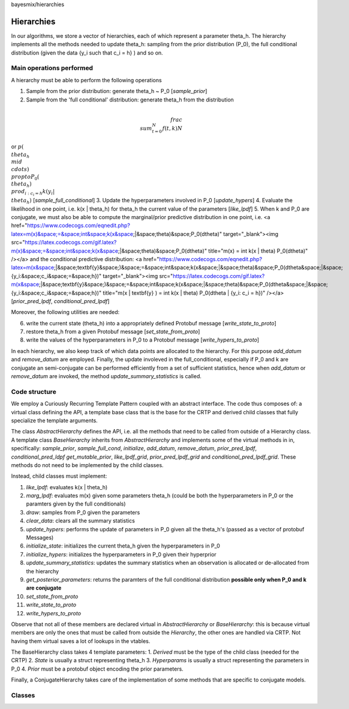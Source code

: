 bayesmix/hierarchies

Hierarchies
===========

In our algorithms, we store a vector of hierarchies, each of which represent a parameter theta_h.
The hierarchy implements all the methods needed to update theta_h: sampling from the prior distribution (P_0), the full conditional distribution (given the data {y_i such that c_i = h} ) and so on.


-------------------------
Main operations performed
-------------------------

A hierarchy must be able to perform the following operations

1. Sample from the prior distribution: generate theta_h ~ P_0 [`sample_prior`]
2. Sample from the 'full conditional' distribution: generate theta_h from the distribution

.. math::

   \\frac{ \\sum_{t=0}^{N}f(t,k) }{N}


or :math:`p(\\theta_h \\mid \\cdots ) \\propto P_0(\\theta_h) \\prod_{i: c_i = h} k(y_i | \\theta_h)` [`sample_full_conditional`]
3. Update the hyperparameters involved in P_0 [`update_hypers`]
4. Evaluate the likelihood in one point, i.e. k(x | \theta_h) for theta_h the current value of the parameters [`like_lpdf`]
5. When k and P_0 are conjugate, we must also be able to compute the marginal/prior predictive distribution in one point, i.e. 
<a href="https://www.codecogs.com/eqnedit.php?latex=m(x)&space;=&space;\int&space;k(x&space;|&space;\theta)&space;P_0(d\theta)" target="_blank"><img src="https://latex.codecogs.com/gif.latex?m(x)&space;=&space;\int&space;k(x&space;|&space;\theta)&space;P_0(d\theta)" title="m(x) = \int k(x | \theta) P_0(d\theta)" /></a>
and the conditional predictive distribution: 
<a href="https://www.codecogs.com/eqnedit.php?latex=m(x&space;|&space;\textbf{y}&space;)&space;=&space;\int&space;k(x&space;|&space;\theta)&space;P_0(d\theta&space;|&space;\{y_i:&space;c_i&space;=&space;h\})" target="_blank"><img src="https://latex.codecogs.com/gif.latex?m(x&space;|&space;\textbf{y}&space;)&space;=&space;\int&space;k(x&space;|&space;\theta)&space;P_0(d\theta&space;|&space;\{y_i:&space;c_i&space;=&space;h\})" title="m(x | \textbf{y} ) = \int k(x | \theta) P_0(d\theta | \{y_i: c_i = h\})" /></a>
[`prior_pred_lpdf`, `conditional_pred_lpdf`]


Moreover, the following utilities are needed:

6. write the current state (theta_h) into a appropriately defined Protobuf message [`write_state_to_proto`]
7. restore theta_h from a given Protobuf message [`set_state_from_proto`]
8. write the values of the hyperparameters in P_0 to a Protobuf message [`write_hypers_to_proto`]


In each hierarchy, we also keep track of which data points are allocated to the hierarchy. 
For this purpose `add_datum` and `remove_datum` are employed.
Finally, the update involeved in the full_conditional, especially if P_0 and k are conjugate an semi-conjugate can be performed efficiently from a set of sufficient statistics, hence when `add_datum` or `remove_datum` are invoked, the method `update_summary_statistics` is called.


--------------
Code structure
--------------

We employ a Curiously Recurring Template Pattern coupled with an abstract interface. 
The code thus composes of: a virtual class defining the API, a template base class that is the base for the CRTP and derived child classes that fully specialize the template arguments.

The class `AbstractHierarchy` defines the API, i.e. all the methods that need to be called 
from outside of a Hierarchy class. 
A template class `BaseHierarchy` inherits from `AbstractHierarchy` and implements some of the virtual methods in in, specifically: `sample_prior`, `sample_full_cond`, `initialize`, `add_datum`, `remove_datum`, `prior_pred_lpdf`, `conditional_pred_ldpf` `get_mutable_prior`, `like_lpdf_grid`, `prior_pred_lpdf_grid` and `conditional_pred_lpdf_grid`.
These methods do not need to be implemented by the child classes. 

Instead, child classes must implement:

1. `like_lpdf`: evaluates k(x | theta_h)
2. `marg_lpdf`: evaluates m(x) given some parameters theta_h (could be both the hyperparameters in P_0 or the paramters given by the full conditionals)
3. `draw`: samples from P_0 given the parameters
4. `clear_data`: clears all the summary statistics
5. `update_hypers`: performs the update of parameters in P_0 given all the theta_h's (passed as a vector of protobuf Messages)
6. `initialize_state`: initializes the current theta_h given the hyperparameters in P_0
7. `initialize_hypers`: initializes the hyperparameters in P_0 given their hyperprior
8. `update_summary_statistics`: updates the summary statistics when an observation is allocated or de-allocated from the hierarchy
9. `get_posterior_parameters`: returns the paramters of the full conditional distribution **possible only when P_0 and k are conjugate**
10. `set_state_from_proto`
11. `write_state_to_proto`
12. `write_hypers_to_proto`


Observe that not all of these members are declared virtual in `AbstractHierarchy` or `BaseHierarchy`: this is because virtual members are only the ones that must be called from outside the `Hierarchy`, the other ones are handled via CRTP. Not having them virtual saves a lot of lookups in the vtables.

The BaseHierarchy class takes 4 template parameters:
1. `Derived` must be the type of the child class (needed for the CRTP)
2. `State` is usually a struct representing theta_h
3. `Hyperparams` is usually a struct representing the parameters in P_0
4. `Prior` must be a protobuf object encoding the prior parameters.


Finally, a ConjugateHierarchy takes care of the implementation of some methods that are specific to conjugate models.

-------
Classes
-------

.. doxygenclass:: AbstractHierarchy
   :project: bayesmix
   :members:
.. doxygenclass:: BaseHierarchy
   :project: bayesmix
   :members:
.. doxygenclass:: ConjugateHierarchy
   :project: bayesmix
   :members:
.. doxygenclass:: NNIGHierarchy
   :project: bayesmix
   :members:
.. doxygenclass:: NNWHierarchy
   :project: bayesmix
   :members:
.. doxygenclass:: LinRegUniHierarchy
   :project: bayesmix
   :members:
